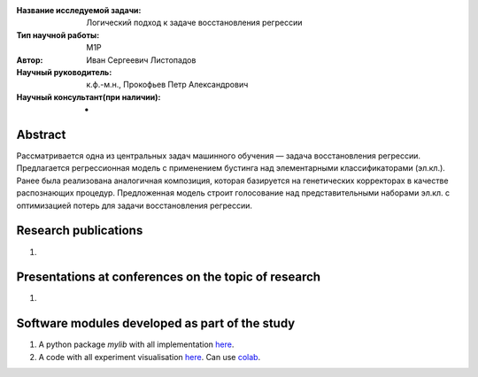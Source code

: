 |test| |codecov| |docs|

.. |test| image:: https://github.com/intsystems/ProjectTemplate/workflows/test/badge.svg
    :target: https://github.com/intsystems/ProjectTemplate/tree/master
    :alt: Test status
    
.. |codecov| image:: https://img.shields.io/codecov/c/github/intsystems/ProjectTemplate/master
    :target: https://app.codecov.io/gh/intsystems/ProjectTemplate
    :alt: Test coverage
    
.. |docs| image:: https://github.com/intsystems/ProjectTemplate/workflows/docs/badge.svg
    :target: https://intsystems.github.io/ProjectTemplate/
    :alt: Docs status


.. class:: center

    :Название исследуемой задачи: Логический подход к задаче восстановления регрессии
    :Тип научной работы: M1P
    :Автор: Иван Сергеевич Листопадов
    :Научный руководитель: к.ф.-м.н., Прокофьев Петр Александрович
    :Научный консультант(при наличии): -

Abstract
========
Рассматривается одна из центральных задач машинного обучения — задача восстановления регрессии. Предлагается регрессионная модель с применением бустинга над элементарными классификаторами (эл.кл.). Ранее была реализована аналогичная композиция, которая базируется на генетических корректорах в качестве распознающих процедур. Предложенная модель строит голосование над представительными наборами эл.кл. с оптимизацией потерь для задачи восстановления регрессии.


Research publications
===============================
1. 

Presentations at conferences on the topic of research
================================================
1. 

Software modules developed as part of the study
======================================================
1. A python package *mylib* with all implementation `here <https://github.com/intsystems/ProjectTemplate/tree/master/src>`_.
2. A code with all experiment visualisation `here <https://github.comintsystems/ProjectTemplate/blob/master/code/main.ipynb>`_. Can use `colab <http://colab.research.google.com/github/intsystems/ProjectTemplate/blob/master/code/main.ipynb>`_.
